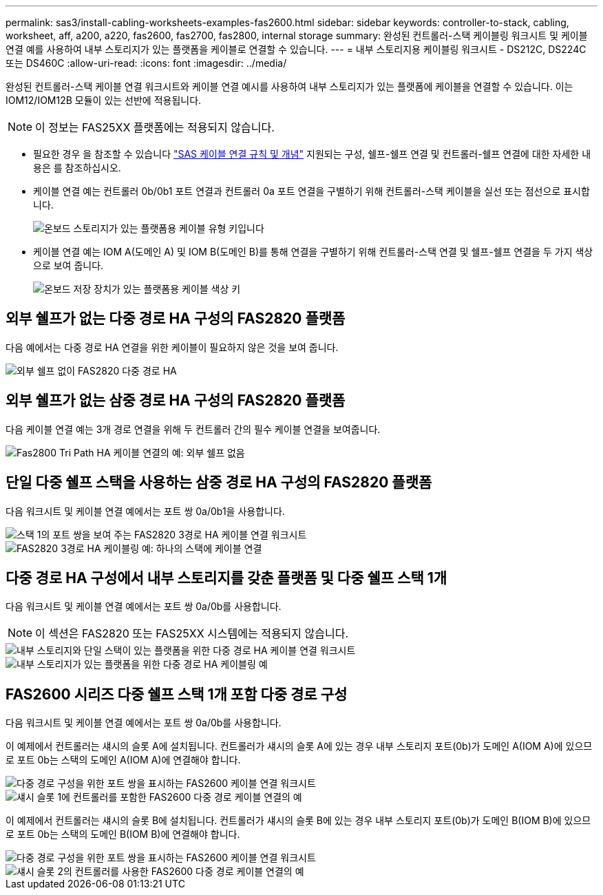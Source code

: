 ---
permalink: sas3/install-cabling-worksheets-examples-fas2600.html 
sidebar: sidebar 
keywords: controller-to-stack, cabling, worksheet, aff, a200, a220, fas2600, fas2700, fas2800, internal storage 
summary: 완성된 컨트롤러-스택 케이블링 워크시트 및 케이블 연결 예를 사용하여 내부 스토리지가 있는 플랫폼을 케이블로 연결할 수 있습니다. 
---
= 내부 스토리지용 케이블링 워크시트 - DS212C, DS224C 또는 DS460C
:allow-uri-read: 
:icons: font
:imagesdir: ../media/


[role="lead"]
완성된 컨트롤러-스택 케이블 연결 워크시트와 케이블 연결 예시를 사용하여 내부 스토리지가 있는 플랫폼에 케이블을 연결할 수 있습니다. 이는 IOM12/IOM12B 모듈이 있는 선반에 적용됩니다.


NOTE: 이 정보는 FAS25XX 플랫폼에는 적용되지 않습니다.

* 필요한 경우 을 참조할 수 있습니다 link:install-cabling-rules.html["SAS 케이블 연결 규칙 및 개념"] 지원되는 구성, 쉘프-쉘프 연결 및 컨트롤러-쉘프 연결에 대한 자세한 내용은 를 참조하십시오.
* 케이블 연결 예는 컨트롤러 0b/0b1 포트 연결과 컨트롤러 0a 포트 연결을 구별하기 위해 컨트롤러-스택 케이블을 실선 또는 점선으로 표시합니다.
+
image::../media/drw_fas2600_controller_to_stack_cable_type_key_IEOPS-947.svg[온보드 스토리지가 있는 플랫폼용 케이블 유형 키입니다]

* 케이블 연결 예는 IOM A(도메인 A) 및 IOM B(도메인 B)를 통해 연결을 구별하기 위해 컨트롤러-스택 연결 및 쉘프-쉘프 연결을 두 가지 색상으로 보여 줍니다.
+
image::../media/drw_fas2600_cable_color_key.png[온보드 저장 장치가 있는 플랫폼용 케이블 색상 키]





== 외부 쉘프가 없는 다중 경로 HA 구성의 FAS2820 플랫폼

다음 예에서는 다중 경로 HA 연결을 위한 케이블이 필요하지 않은 것을 보여 줍니다.

image::../media/drw_fas2800_noshelf_mpha_IEOPS-954.svg[외부 쉘프 없이 FAS2820 다중 경로 HA]



== 외부 쉘프가 없는 삼중 경로 HA 구성의 FAS2820 플랫폼

다음 케이블 연결 예는 3개 경로 연결을 위해 두 컨트롤러 간의 필수 케이블 연결을 보여줍니다.

image::../media/drw_fas2800_noshelf_tpha_IEOPS-955.svg[Fas2800 Tri Path HA 케이블 연결의 예: 외부 쉘프 없음]



== 단일 다중 쉘프 스택을 사용하는 삼중 경로 HA 구성의 FAS2820 플랫폼

다음 워크시트 및 케이블 연결 예에서는 포트 쌍 0a/0b1을 사용합니다.

image::../media/drw_fas2800_worksheet_IEOPS-948.svg[스택 1의 포트 쌍을 보여 주는 FAS2820 3경로 HA 케이블 연결 워크시트]

image::../media/drw_fas2800_withshelves_tpha_IEOPS-949.svg[FAS2820 3경로 HA 케이블링 예: 하나의 스택에 케이블 연결]



== 다중 경로 HA 구성에서 내부 스토리지를 갖춘 플랫폼 및 다중 쉘프 스택 1개

다음 워크시트 및 케이블 연결 예에서는 포트 쌍 0a/0b를 사용합니다.


NOTE: 이 섹션은 FAS2820 또는 FAS25XX 시스템에는 적용되지 않습니다.

image::../media/drw_fas2600_mpha_worksheet_IEOPS-1255.svg[내부 스토리지와 단일 스택이 있는 플랫폼을 위한 다중 경로 HA 케이블 연결 워크시트]

image::../media/drw_fas2600_mpha_IEOPS-1256.svg[내부 스토리지가 있는 플랫폼을 위한 다중 경로 HA 케이블링 예]



== FAS2600 시리즈 다중 쉘프 스택 1개 포함 다중 경로 구성

다음 워크시트 및 케이블 연결 예에서는 포트 쌍 0a/0b를 사용합니다.

이 예제에서 컨트롤러는 섀시의 슬롯 A에 설치됩니다. 컨트롤러가 섀시의 슬롯 A에 있는 경우 내부 스토리지 포트(0b)가 도메인 A(IOM A)에 있으므로 포트 0b는 스택의 도메인 A(IOM A)에 연결해야 합니다.

image::../media/drw_fas2600_mp_slot_a_worksheet.png[다중 경로 구성을 위한 포트 쌍을 표시하는 FAS2600 케이블 연결 워크시트]

image::../media/drw_fas2600_mp_slot_a.png[섀시 슬롯 1에 컨트롤러를 포함한 FAS2600 다중 경로 케이블 연결의 예]

이 예제에서 컨트롤러는 섀시의 슬롯 B에 설치됩니다. 컨트롤러가 섀시의 슬롯 B에 있는 경우 내부 스토리지 포트(0b)가 도메인 B(IOM B)에 있으므로 포트 0b는 스택의 도메인 B(IOM B)에 연결해야 합니다.

image::../media/drw_fas2600_mp_slot_b_worksheet.png[다중 경로 구성을 위한 포트 쌍을 표시하는 FAS2600 케이블 연결 워크시트]

image::../media/drw_fas2600_mp_slot_b.png[섀시 슬롯 2의 컨트롤러를 사용한 FAS2600 다중 경로 케이블 연결의 예]
